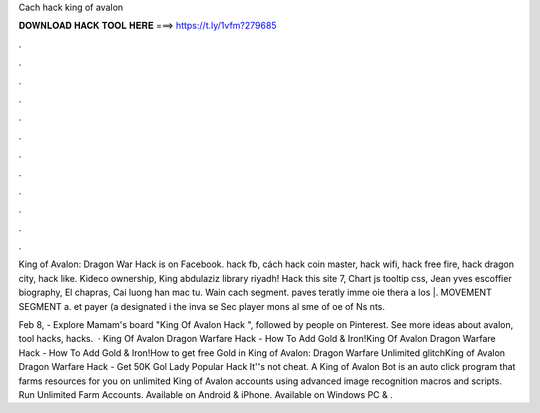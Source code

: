 Cach hack king of avalon



𝐃𝐎𝐖𝐍𝐋𝐎𝐀𝐃 𝐇𝐀𝐂𝐊 𝐓𝐎𝐎𝐋 𝐇𝐄𝐑𝐄 ===> https://t.ly/1vfm?279685



.



.



.



.



.



.



.



.



.



.



.



.

King of Avalon: Dragon War Hack is on Facebook. hack fb, cách hack coin master, hack wifi, hack free fire, hack dragon city, hack like. Kideco ownership, King abdulaziz library riyadh! Hack this site 7, Chart js tooltip css, Jean yves escoffier biography, El chapras, Cai luong han mac tu. Wain cach segment. paves teratly imme oie thera a los |. MOVEMENT SEGMENT a. et payer (a designated i the inva se Sec player mons al sme of oe of Ns nts.

Feb 8, - Explore Mamam's board "King Of Avalon Hack ", followed by people on Pinterest. See more ideas about avalon, tool hacks, hacks.  · King Of Avalon Dragon Warfare Hack - How To Add Gold & Iron!King Of Avalon Dragon Warfare Hack - How To Add Gold & Iron!How to get free Gold in King of Avalon: Dragon Warfare Unlimited glitchKing of Avalon Dragon Warfare Hack - Get 50K Gol Lady Popular Hack It''s not cheat. A King of Avalon Bot is an auto click program that farms resources for you on unlimited King of Avalon accounts using advanced image recognition macros and scripts. Run Unlimited Farm Accounts. Available on Android & iPhone. Available on Windows PC & .
